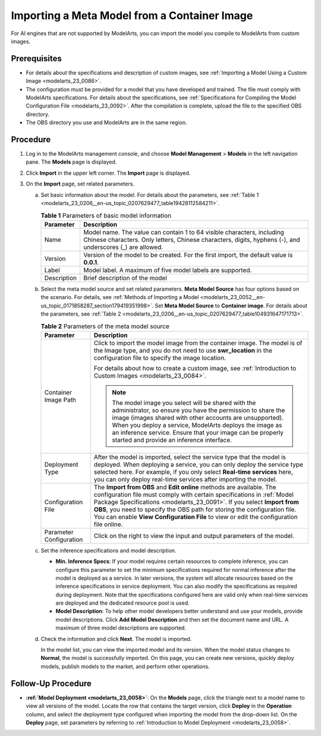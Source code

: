 .. _modelarts_23_0206:

Importing a Meta Model from a Container Image
=============================================

For AI engines that are not supported by ModelArts, you can import the model you compile to ModelArts from custom images.

Prerequisites
-------------

-  For details about the specifications and description of custom images, see :ref:`Importing a Model Using a Custom Image <modelarts_23_0086>`.
-  The configuration must be provided for a model that you have developed and trained. The file must comply with ModelArts specifications. For details about the specifications, see :ref:`Specifications for Compiling the Model Configuration File <modelarts_23_0092>`. After the compilation is complete, upload the file to the specified OBS directory.
-  The OBS directory you use and ModelArts are in the same region.

Procedure
---------

#. Log in to the ModelArts management console, and choose **Model Management** > **Models** in the left navigation pane. The **Models** page is displayed.
#. Click **Import** in the upper left corner. The **Import** page is displayed.
#. On the **Import** page, set related parameters.

   a. Set basic information about the model. For details about the parameters, see :ref:`Table 1 <modelarts_23_0206__en-us_topic_0207629477_table19428112584211>`.

      .. _modelarts_23_0206__en-us_topic_0207629477_table19428112584211:

      .. table:: **Table 1** Parameters of basic model information

         +-------------+-------------------------------------------------------------------------------------------------------------------------------------------------------------------------------------+
         | Parameter   | Description                                                                                                                                                                         |
         +=============+=====================================================================================================================================================================================+
         | Name        | Model name. The value can contain 1 to 64 visible characters, including Chinese characters. Only letters, Chinese characters, digits, hyphens (-), and underscores (_) are allowed. |
         +-------------+-------------------------------------------------------------------------------------------------------------------------------------------------------------------------------------+
         | Version     | Version of the model to be created. For the first import, the default value is **0.0.1**.                                                                                           |
         +-------------+-------------------------------------------------------------------------------------------------------------------------------------------------------------------------------------+
         | Label       | Model label. A maximum of five model labels are supported.                                                                                                                          |
         +-------------+-------------------------------------------------------------------------------------------------------------------------------------------------------------------------------------+
         | Description | Brief description of the model                                                                                                                                                      |
         +-------------+-------------------------------------------------------------------------------------------------------------------------------------------------------------------------------------+

   b. Select the meta model source and set related parameters. **Meta Model Source** has four options based on the scenario. For details, see :ref:`Methods of Importing a Model <modelarts_23_0052__en-us_topic_0171858287_section179419351998>`. Set **Meta Model Source** to **Container image**. For details about the parameters, see :ref:`Table 2 <modelarts_23_0206__en-us_topic_0207629477_table104931647171713>`.

      .. _modelarts_23_0206__en-us_topic_0207629477_table104931647171713:

      .. table:: **Table 2** Parameters of the meta model source

         +-----------------------------------+-------------------------------------------------------------------------------------------------------------------------------------------------------------------------------------------------------------------------------------------------------------------------------------------------------------------------------------------------------------------------------------------------+
         | Parameter                         | Description                                                                                                                                                                                                                                                                                                                                                                                     |
         +===================================+=================================================================================================================================================================================================================================================================================================================================================================================================+
         | Container Image Path              | Click |image1| to import the model image from the container image. The model is of the Image type, and you do not need to use **swr_location** in the configuration file to specify the image location.                                                                                                                                                                                         |
         |                                   |                                                                                                                                                                                                                                                                                                                                                                                                 |
         |                                   | For details about how to create a custom image, see :ref:`Introduction to Custom Images <modelarts_23_0084>`.                                                                                                                                                                                                                                                                                   |
         |                                   |                                                                                                                                                                                                                                                                                                                                                                                                 |
         |                                   | .. note::                                                                                                                                                                                                                                                                                                                                                                                       |
         |                                   |                                                                                                                                                                                                                                                                                                                                                                                                 |
         |                                   |    The model image you select will be shared with the administrator, so ensure you have the permission to share the image (images shared with other accounts are unsupported). When you deploy a service, ModelArts deploys the image as an inference service. Ensure that your image can be properly started and provide an inference interface.                                               |
         +-----------------------------------+-------------------------------------------------------------------------------------------------------------------------------------------------------------------------------------------------------------------------------------------------------------------------------------------------------------------------------------------------------------------------------------------------+
         | Deployment Type                   | After the model is imported, select the service type that the model is deployed. When deploying a service, you can only deploy the service type selected here. For example, if you only select **Real-time services** here, you can only deploy real-time services after importing the model.                                                                                                   |
         +-----------------------------------+-------------------------------------------------------------------------------------------------------------------------------------------------------------------------------------------------------------------------------------------------------------------------------------------------------------------------------------------------------------------------------------------------+
         | Configuration File                | The **Import from OBS** and **Edit online** methods are available. The configuration file must comply with certain specifications in :ref:`Model Package Specifications <modelarts_23_0091>`. If you select **Import from OBS**, you need to specify the OBS path for storing the configuration file. You can enable **View Configuration File** to view or edit the configuration file online. |
         +-----------------------------------+-------------------------------------------------------------------------------------------------------------------------------------------------------------------------------------------------------------------------------------------------------------------------------------------------------------------------------------------------------------------------------------------------+
         | Parameter Configuration           | Click |image2| on the right to view the input and output parameters of the model.                                                                                                                                                                                                                                                                                                               |
         +-----------------------------------+-------------------------------------------------------------------------------------------------------------------------------------------------------------------------------------------------------------------------------------------------------------------------------------------------------------------------------------------------------------------------------------------------+

   c. Set the inference specifications and model description.

      -  **Min. Inference Specs**: If your model requires certain resources to complete inference, you can configure this parameter to set the minimum specifications required for normal inference after the model is deployed as a service. In later versions, the system will allocate resources based on the inference specifications in service deployment. You can also modify the specifications as required during deployment. Note that the specifications configured here are valid only when real-time services are deployed and the dedicated resource pool is used.
      -  **Model Description**: To help other model developers better understand and use your models, provide model descriptions. Click **Add Model Description** and then set the document name and URL. A maximum of three model descriptions are supported.

   d. Check the information and click **Next**. The model is imported.

      In the model list, you can view the imported model and its version. When the model status changes to **Normal**, the model is successfully imported. On this page, you can create new versions, quickly deploy models, publish models to the market, and perform other operations.

Follow-Up Procedure
-------------------

-  **:ref:`Model Deployment <modelarts_23_0058>`**: On the **Models** page, click the triangle next to a model name to view all versions of the model. Locate the row that contains the target version, click **Deploy** in the **Operation** column, and select the deployment type configured when importing the model from the drop-down list. On the **Deploy** page, set parameters by referring to :ref:`Introduction to Model Deployment <modelarts_23_0058>`.

.. |image1| image:: /_static/images/en-us_image_0000001157081003.png

.. |image2| image:: /_static/images/en-us_image_0000001157081001.png

